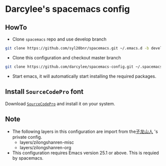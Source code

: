 * Darcylee's spacemacs config

** HowTo
- Clone =spacemacs= repo and use develop branch
#+BEGIN_SRC sh
  git clone https://github.com/syl20bnr/spacemacs.git ~/.emacs.d -b develop
#+END_SRC

- Clone this configuration and checkout master branch
#+BEGIN_SRC sh
  git clone https://github.com/darcylee/spacemacs-config.git ~/.spacemacs.d/
#+END_SRC

- Start emacs, it will automatically start installing the required packages.

** Install =SourceCodePro= font
Download [[https://github.com/adobe-fonts/source-code-pro/releases][=SourceCodePro=]] and install it on your system.

** Note
+ The following layers in this configuration are import from the[[https://github.com/zilongshanren/spacemacs-private][子龙山人]] 's private config.
    - layers/zilongshanren-misc
    - layers/zilongshanren-org
+ This configuration requires Emacs version 25.1 or above. This is requied by spacemacs.
